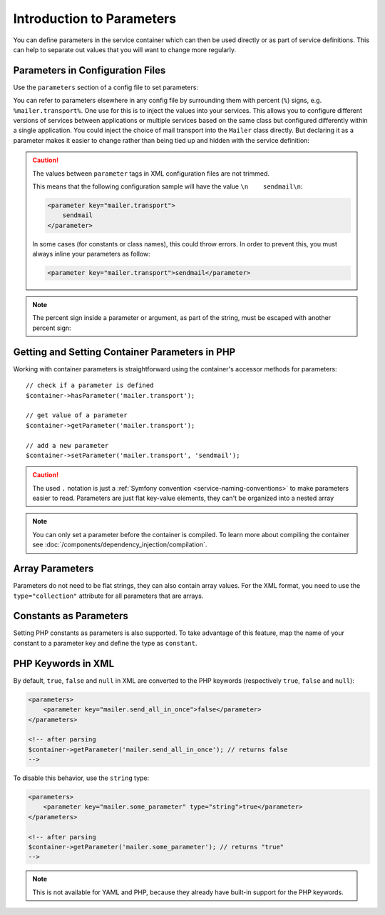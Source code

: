 .. index::
   single: DependencyInjection; Parameters

Introduction to Parameters
==========================

You can define parameters in the service container which can then be used
directly or as part of service definitions. This can help to separate out
values that you will want to change more regularly.

Parameters in Configuration Files
---------------------------------

Use the ``parameters`` section of a config file to set parameters:

.. configuration-block::

    .. code-block:: yaml

        parameters:
            mailer.transport: sendmail

    .. code-block:: xml

        <?xml version="1.0" encoding="UTF-8" ?>
        <container xmlns="http://symfony.com/schema/dic/services"
            xmlns:xsi="http://www.w3.org/2001/XMLSchema-instance"
            xsi:schemaLocation="http://symfony.com/schema/dic/services http://symfony.com/schema/dic/services/services-1.0.xsd">

            <parameters>
                <parameter key="mailer.transport">sendmail</parameter>
            </parameters>
        </container>

    .. code-block:: php

        $container->setParameter('mailer.transport', 'sendmail');

You can refer to parameters elsewhere in any config file by surrounding them
with percent (``%``) signs, e.g. ``%mailer.transport%``. One use for this is
to inject the values into your services. This allows you to configure different
versions of services between applications or multiple services based on the
same class but configured differently within a single application. You could
inject the choice of mail transport into the ``Mailer`` class directly. But
declaring it as a parameter makes it easier to change rather than being tied up
and hidden with the service definition:

.. configuration-block::

    .. code-block:: yaml

        parameters:
            mailer.transport: sendmail

        services:
            app.mailer:
                class:     AppBundle\Mailer\Mailer
                arguments: ['%mailer.transport%']

    .. code-block:: xml

        <?xml version="1.0" encoding="UTF-8" ?>
        <container xmlns="http://symfony.com/schema/dic/services"
            xmlns:xsi="http://www.w3.org/2001/XMLSchema-instance"
            xsi:schemaLocation="http://symfony.com/schema/dic/services http://symfony.com/schema/dic/services/services-1.0.xsd">

            <parameters>
                <parameter key="mailer.transport">sendmail</parameter>
            </parameters>

            <services>
                <service id="app.mailer" class="AppBundle\Mailer\Mailer">
                    <argument>%mailer.transport%</argument>
                </service>
            </services>
        </container>

    .. code-block:: php

        use AppBundle\Mailer\Mailer;
        use Symfony\Component\DependencyInjection\Reference;

        $container->setParameter('mailer.transport', 'sendmail');

        $container->register('app.mailer', Mailer::class)
            ->addArgument('%mailer.transport%');

.. caution::

    The values between ``parameter`` tags in XML configuration files are
    not trimmed.

    This means that the following configuration sample will have the value
    ``\n    sendmail\n``:

    .. code-block:: xml

        <parameter key="mailer.transport">
            sendmail
        </parameter>

    In some cases (for constants or class names), this could throw errors.
    In order to prevent this, you must always inline your parameters as
    follow:

    .. code-block:: xml

        <parameter key="mailer.transport">sendmail</parameter>

.. note::

    The percent sign inside a parameter or argument, as part of the string,
    must be escaped with another percent sign:

    .. configuration-block::

        .. code-block:: yaml

            arguments: ['http://symfony.com/?foo=%%s&bar=%%d']

        .. code-block:: xml

            <argument>http://symfony.com/?foo=%%s&amp;bar=%%d</argument>

        .. code-block:: php

            ->addArgument('http://symfony.com/?foo=%%s&bar=%%d');

Getting and Setting Container Parameters in PHP
-----------------------------------------------

Working with container parameters is straightforward using the container's
accessor methods for parameters::

    // check if a parameter is defined
    $container->hasParameter('mailer.transport');

    // get value of a parameter
    $container->getParameter('mailer.transport');

    // add a new parameter
    $container->setParameter('mailer.transport', 'sendmail');

.. caution::

    The used ``.`` notation is just a
    :ref:`Symfony convention <service-naming-conventions>` to make parameters
    easier to read. Parameters are just flat key-value elements, they can't
    be organized into a nested array

.. note::

    You can only set a parameter before the container is compiled. To learn
    more about compiling the container see
    :doc:`/components/dependency_injection/compilation`.

.. _component-di-parameters-array:

Array Parameters
----------------

Parameters do not need to be flat strings, they can also contain array values.
For the XML format, you need to use the ``type="collection"`` attribute
for all parameters that are arrays.

.. configuration-block::

    .. code-block:: yaml

        parameters:
            my_mailer.gateways: [mail1, mail2, mail3]

            my_multilang.language_fallback:
                en:
                    - en
                    - fr
                fr:
                    - fr
                    - en

    .. code-block:: xml

        <?xml version="1.0" encoding="UTF-8" ?>
        <container xmlns="http://symfony.com/schema/dic/services"
            xmlns:xsi="http://www.w3.org/2001/XMLSchema-instance"
            xsi:schemaLocation="http://symfony.com/schema/dic/services http://symfony.com/schema/dic/services/services-1.0.xsd">

            <parameters>
                <parameter key="my_mailer.gateways" type="collection">
                    <parameter>mail1</parameter>
                    <parameter>mail2</parameter>
                    <parameter>mail3</parameter>
                </parameter>

                <parameter key="my_multilang.language_fallback" type="collection">
                    <parameter key="en" type="collection">
                        <parameter>en</parameter>
                        <parameter>fr</parameter>
                    </parameter>

                    <parameter key="fr" type="collection">
                        <parameter>fr</parameter>
                        <parameter>en</parameter>
                    </parameter>
                </parameter>
            </parameters>
        </container>

    .. code-block:: php

        $container->setParameter('my_mailer.gateways', array('mail1', 'mail2', 'mail3'));
        $container->setParameter('my_multilang.language_fallback', array(
            'en' => array('en', 'fr'),
            'fr' => array('fr', 'en'),
        ));

.. _component-di-parameters-constants:

Constants as Parameters
-----------------------

Setting PHP constants as parameters is also supported.
To take advantage of this feature, map the name of your constant to a parameter
key and define the type as ``constant``.

.. configuration-block::

    .. code-block:: yaml

        parameters:
            global.constant.value: !php/const:GLOBAL_CONSTANT
            my_class.constant.value: !php/const:My_Class::CONSTANT_NAME

    .. code-block:: xml

        <?xml version="1.0" encoding="UTF-8" ?>
        <container xmlns="http://symfony.com/schema/dic/services"
            xmlns:xsi="http://www.w3.org/2001/XMLSchema-instance"
            xsi:schemaLocation="http://symfony.com/schema/dic/services http://symfony.com/schema/dic/services/services-1.0.xsd">

            <parameters>
                <parameter key="global.constant.value" type="constant">GLOBAL_CONSTANT</parameter>
                <parameter key="my_class.constant.value" type="constant">My_Class::CONSTANT_NAME</parameter>
            </parameters>
        </container>

    .. code-block:: php

        $container->setParameter('global.constant.value', GLOBAL_CONSTANT);
        $container->setParameter('my_class.constant.value', My_Class::CONSTANT_NAME);

PHP Keywords in XML
-------------------

By default, ``true``, ``false`` and ``null`` in XML are converted to the
PHP keywords (respectively ``true``, ``false`` and ``null``):

.. code-block:: xml

    <parameters>
        <parameter key="mailer.send_all_in_once">false</parameter>
    </parameters>

    <!-- after parsing
    $container->getParameter('mailer.send_all_in_once'); // returns false
    -->

To disable this behavior, use the ``string`` type:

.. code-block:: xml

    <parameters>
        <parameter key="mailer.some_parameter" type="string">true</parameter>
    </parameters>

    <!-- after parsing
    $container->getParameter('mailer.some_parameter'); // returns "true"
    -->

.. note::

    This is not available for YAML and PHP, because they already have built-in
    support for the PHP keywords.
